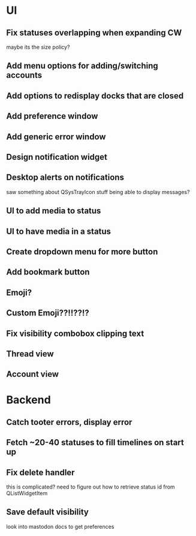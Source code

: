 * UI
** Fix statuses overlapping when expanding CW
   maybe its the size policy? 

** Add menu options for adding/switching accounts

** Add options to redisplay docks that are closed

** Add preference window

** Add generic error window

** Design notification widget

** Desktop alerts on notifications
   saw something about QSysTrayIcon stuff being able to display messages?

** UI to add media to status

** UI to have media in a status

** Create dropdown menu for more button

** Add bookmark button

** Emoji?

** Custom Emoji??!!??!?

** Fix visibility combobox clipping text

** Thread view

** Account view

* Backend
** Catch tooter errors, display error

** Fetch ~20-40 statuses to fill timelines on start up

** Fix delete handler
   this is complicated? need to figure out how to retrieve status id from QListWidgetItem

** Save default visibility
   look into mastodon docs to get preferences
